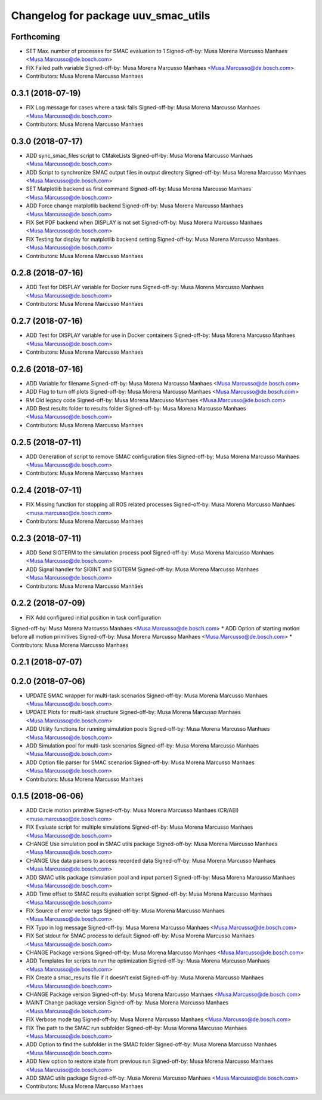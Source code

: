 ^^^^^^^^^^^^^^^^^^^^^^^^^^^^^^^^^^^^
Changelog for package uuv_smac_utils
^^^^^^^^^^^^^^^^^^^^^^^^^^^^^^^^^^^^

Forthcoming
-----------
* SET Max. number of processes for SMAC evaluation to 1
  Signed-off-by: Musa Morena Marcusso Manhaes <Musa.Marcusso@de.bosch.com>
* FIX Failed path variable
  Signed-off-by: Musa Morena Marcusso Manhaes <Musa.Marcusso@de.bosch.com>
* Contributors: Musa Morena Marcusso Manhaes

0.3.1 (2018-07-19)
------------------
* FIX Log message for cases where a task fails
  Signed-off-by: Musa Morena Marcusso Manhaes <Musa.Marcusso@de.bosch.com>
* Contributors: Musa Morena Marcusso Manhaes

0.3.0 (2018-07-17)
------------------
* ADD sync_smac_files script to CMakeLists
  Signed-off-by: Musa Morena Marcusso Manhaes <Musa.Marcusso@de.bosch.com>
* ADD Script to synchronize SMAC output files in output directory
  Signed-off-by: Musa Morena Marcusso Manhaes <Musa.Marcusso@de.bosch.com>
* SET Matplotlib backend as first command
  Signed-off-by: Musa Morena Marcusso Manhaes <Musa.Marcusso@de.bosch.com>
* ADD Force change matplotlib backend
  Signed-off-by: Musa Morena Marcusso Manhaes <Musa.Marcusso@de.bosch.com>
* FIX Set PDF backend when DISPLAY is not set
  Signed-off-by: Musa Morena Marcusso Manhaes <Musa.Marcusso@de.bosch.com>
* FIX Testing for display for matplotlib backend setting
  Signed-off-by: Musa Morena Marcusso Manhaes <Musa.Marcusso@de.bosch.com>
* Contributors: Musa Morena Marcusso Manhaes

0.2.8 (2018-07-16)
------------------
* ADD Test for DISPLAY variable for Docker runs
  Signed-off-by: Musa Morena Marcusso Manhaes <Musa.Marcusso@de.bosch.com>
* Contributors: Musa Morena Marcusso Manhaes

0.2.7 (2018-07-16)
------------------
* ADD Test for DISPLAY variable for use in Docker containers
  Signed-off-by: Musa Morena Marcusso Manhaes <Musa.Marcusso@de.bosch.com>
* Contributors: Musa Morena Marcusso Manhaes

0.2.6 (2018-07-16)
------------------
* ADD Variable for filename
  Signed-off-by: Musa Morena Marcusso Manhaes <Musa.Marcusso@de.bosch.com>
* ADD Flag to turn off plots
  Signed-off-by: Musa Morena Marcusso Manhaes <Musa.Marcusso@de.bosch.com>
* RM Old legacy code
  Signed-off-by: Musa Morena Marcusso Manhaes <Musa.Marcusso@de.bosch.com>
* ADD Best results folder to results folder
  Signed-off-by: Musa Morena Marcusso Manhaes <Musa.Marcusso@de.bosch.com>
* Contributors: Musa Morena Marcusso Manhaes

0.2.5 (2018-07-11)
------------------
* ADD Generation of script to remove SMAC configuration files
  Signed-off-by: Musa Morena Marcusso Manhaes <Musa.Marcusso@de.bosch.com>
* Contributors: Musa Morena Marcusso Manhaes

0.2.4 (2018-07-11)
------------------
* FIX Missing function for stopping all ROS related processes
  Signed-off-by: Musa Morena Marcusso Manhaes <musa.marcusso@de.bosch.com>
* Contributors: Musa Morena Marcusso Manhaes

0.2.3 (2018-07-11)
------------------
* ADD Send SIGTERM to the simulation process pool
  Signed-off-by: Musa Morena Marcusso Manhaes <Musa.Marcusso@de.bosch.com>
* ADD Signal handler for SIGINT and SIGTERM
  Signed-off-by: Musa Morena Marcusso Manhaes <Musa.Marcusso@de.bosch.com>
* Contributors: Musa Morena Marcusso Manhães

0.2.2 (2018-07-09)
------------------
* FIX Add configured initial position in task configuration
Signed-off-by: Musa Morena Marcusso Manhaes <Musa.Marcusso@de.bosch.com>
* ADD Option of starting motion before all motion primitives
Signed-off-by: Musa Morena Marcusso Manhaes <Musa.Marcusso@de.bosch.com>
* Contributors: Musa Morena Marcusso Manhaes

0.2.1 (2018-07-07)
------------------

0.2.0 (2018-07-06)
------------------
* UPDATE SMAC wrapper for multi-task scenarios
  Signed-off-by: Musa Morena Marcusso Manhaes <Musa.Marcusso@de.bosch.com>
* UPDATE Plots for multi-task structure
  Signed-off-by: Musa Morena Marcusso Manhaes <Musa.Marcusso@de.bosch.com>
* ADD Utility functions for running simulation pools
  Signed-off-by: Musa Morena Marcusso Manhaes <Musa.Marcusso@de.bosch.com>
* ADD Simulation pool for multi-task scenarios
  Signed-off-by: Musa Morena Marcusso Manhaes <Musa.Marcusso@de.bosch.com>
* ADD Option file parser for SMAC scenarios
  Signed-off-by: Musa Morena Marcusso Manhaes <Musa.Marcusso@de.bosch.com>
* Contributors: Musa Morena Marcusso Manhaes

0.1.5 (2018-06-06)
------------------
* ADD Circle motion primitive
  Signed-off-by: Musa Morena Marcusso Manhaes (CR/AEI) <musa.marcusso@de.bosch.com>
* FIX Evaluate script for multiple simulations
  Signed-off-by: Musa Morena Marcusso Manhaes <Musa.Marcusso@de.bosch.com>
* CHANGE Use simulation pool in SMAC utils package
  Signed-off-by: Musa Morena Marcusso Manhaes <Musa.Marcusso@de.bosch.com>
* CHANGE Use data parsers to access recorded data
  Signed-off-by: Musa Morena Marcusso Manhaes <Musa.Marcusso@de.bosch.com>
* ADD SMAC utils package (simulation pool and input parser)
  Signed-off-by: Musa Morena Marcusso Manhaes <Musa.Marcusso@de.bosch.com>
* ADD Time offset to SMAC results evaluation script
  Signed-off-by: Musa Morena Marcusso Manhaes <Musa.Marcusso@de.bosch.com>
* FIX Source of error vector tags
  Signed-off-by: Musa Morena Marcusso Manhaes <Musa.Marcusso@de.bosch.com>
* FIX Typo in log message
  Signed-off-by: Musa Morena Marcusso Manhaes <Musa.Marcusso@de.bosch.com>
* FIX Set stdout for SMAC process to default
  Signed-off-by: Musa Morena Marcusso Manhaes <Musa.Marcusso@de.bosch.com>
* CHANGE Package versions
  Signed-off-by: Musa Morena Marcusso Manhaes <Musa.Marcusso@de.bosch.com>
* ADD Templates for scripts to run the optimization
  Signed-off-by: Musa Morena Marcusso Manhaes <Musa.Marcusso@de.bosch.com>
* FIX Create a smac_results file if it doesn't exist
  Signed-off-by: Musa Morena Marcusso Manhaes <Musa.Marcusso@de.bosch.com>
* CHANGE Package version
  Signed-off-by: Musa Morena Marcusso Manhaes <Musa.Marcusso@de.bosch.com>
* MAINT Change package version
  Signed-off-by: Musa Morena Marcusso Manhaes <Musa.Marcusso@de.bosch.com>
* FIX Verbose mode tag
  Signed-off-by: Musa Morena Marcusso Manhaes <Musa.Marcusso@de.bosch.com>
* FIX The path to the SMAC run subfolder
  Signed-off-by: Musa Morena Marcusso Manhaes <Musa.Marcusso@de.bosch.com>
* ADD Option to find the subfolder in the SMAC folder
  Signed-off-by: Musa Morena Marcusso Manhaes <Musa.Marcusso@de.bosch.com>
* ADD New option to restore state from previous run
  Signed-off-by: Musa Morena Marcusso Manhaes <Musa.Marcusso@de.bosch.com>
* ADD SMAC utils package
  Signed-off-by: Musa Morena Marcusso Manhaes <Musa.Marcusso@de.bosch.com>
* Contributors: Musa Morena Marcusso Manhaes
